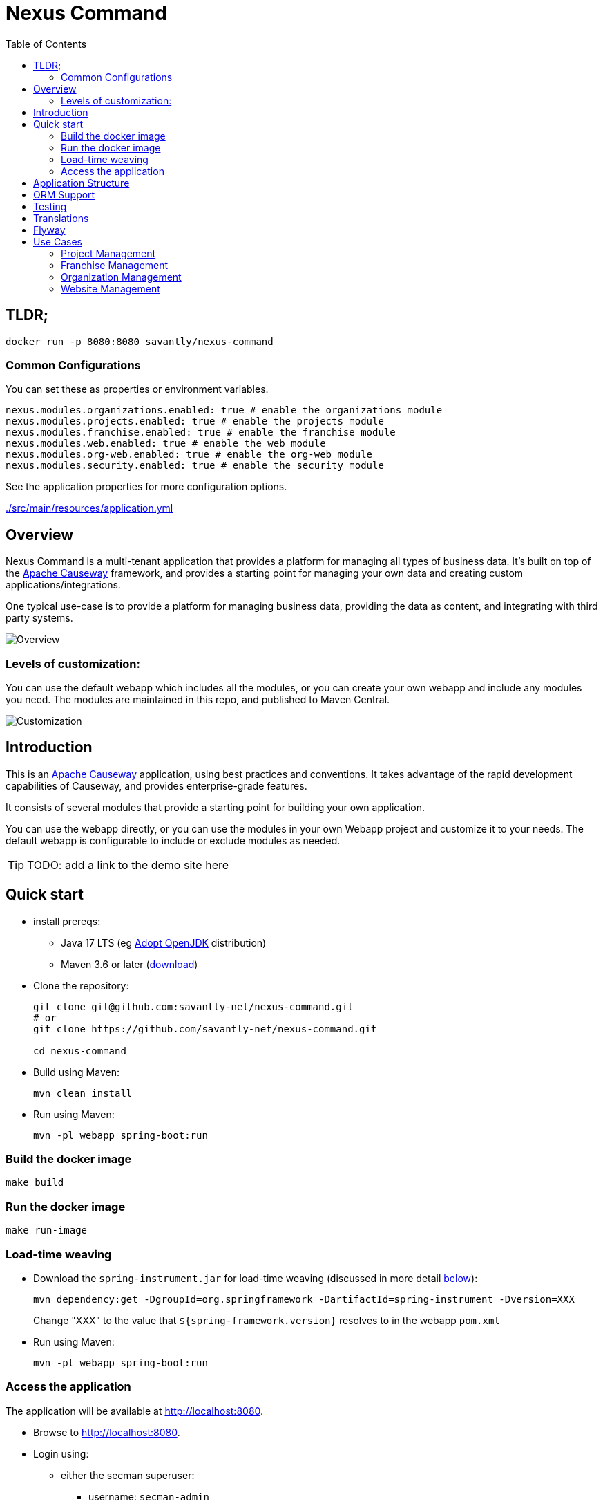 = Nexus Command
:toc:
:toc-placement!:

toc::[]

== TLDR;
```shell
docker run -p 8080:8080 savantly/nexus-command
```

=== Common Configurations
You can set these as properties or environment variables.

```yaml
nexus.modules.organizations.enabled: true # enable the organizations module
nexus.modules.projects.enabled: true # enable the projects module
nexus.modules.franchise.enabled: true # enable the franchise module
nexus.modules.web.enabled: true # enable the web module
nexus.modules.org-web.enabled: true # enable the org-web module
nexus.modules.security.enabled: true # enable the security module
```

See the application properties for more configuration options.  

link:./src/main/resources/application.yml[]

== Overview

Nexus Command is a multi-tenant application that provides a platform for managing all types of business data.  
It's built on top of the link:https://causeway.apache.org[Apache Causeway] framework, and provides a starting point for managing your own data and creating custom applications/integrations.

One typical use-case is to provide a platform for managing business data, providing the data as content, and integrating with third party systems.


image::docs/overview.png[Overview]


=== Levels of customization:  

You can use the default webapp which includes all the modules, or you can create your own webapp and include any modules you need.  
The modules are maintained in this repo, and published to Maven Central.  

image::docs/customization.png[Customization]


== Introduction

This is an link:https://causeway.apache.org[Apache Causeway] application, using best practices and conventions.  
It takes advantage of the rapid development capabilities of Causeway, and provides enterprise-grade features.  

It consists of several modules that provide a starting point for building your own application.  

You can use the webapp directly, or you can use the modules in your own Webapp project and customize it to your needs.  
The default webapp is configurable to include or exclude modules as needed.  


[TIP]
====
TODO: add a link to the demo site here
====


== Quick start

* install prereqs:

** Java 17 LTS (eg link:https://adoptopenjdk.net/[Adopt OpenJDK] distribution)
** Maven 3.6 or later (http://maven.apache.org/download.cgi[download])
* Clone the repository:
+
[source,bash]
----
git clone git@github.com:savantly-net/nexus-command.git
# or
git clone https://github.com/savantly-net/nexus-command.git

cd nexus-command
----

* Build using Maven:
+
[source,bash]
----
mvn clean install
----

* Run using Maven:
+
[source,bash]
----
mvn -pl webapp spring-boot:run
----

=== Build the docker image
[source,bash]
----
make build
----

=== Run the docker image
[source,bash]
----
make run-image
----


=== Load-time weaving
* Download the `spring-instrument.jar` for load-time weaving (discussed in more detail xref:#orm-support[below]):
+
[source,bash]
----
mvn dependency:get -DgroupId=org.springframework -DartifactId=spring-instrument -Dversion=XXX
----
+
Change "XXX" to the value that `${spring-framework.version}` resolves to in the webapp `pom.xml`

* Run using Maven:
+
[source,bash]
----
mvn -pl webapp spring-boot:run
----

=== Access the application
The application will be available at http://localhost:8080.  

* Browse to http://localhost:8080.

* Login using:

** either the secman superuser:

*** username: `secman-admin`
*** password: `pass`

** as a Nexus Command admin:

*** username: `admin`
*** password: `admin`

** or as an unprivileged user:

*** username: `user`
*** password: `user`

+
The app runs with H2 running in-memory, with sample data set up using fixture scripts.


== Application Structure

The following table explains the contents of each of the directories:


[#orm-support]
== ORM Support

This version of the application uses EclipseLink JPA as its ORM, configured with load-time weaving.
This requires that the application be run with a Java agent.

The spring-boot plugin is configured to run with this agent already.
If you want to run from an IDE:

* first, you might wish to copy the file locally:
+
[source,bash]
----
cp ~/.m2/repository/org/springframework/spring-instrument/XXX/spring-instrument-XXX.jar lib/spring-instrument.jar
----
+
Change "XXX" to the value that `${spring-framework.version}` resolves to in the webapp `pom.xml`

* Then specify the agent as a VM option:
+
[source,bash]
----
-javaagent:lib/spring-instrument.jar
----

== Testing

The application has both unit tests and integration tests.

.Testing types
[cols="5a,12a,6a,3a", options="header"]
|===

| Test type
| Report
| Phase
| Skip using

| Unit test
| `target/surefire-unittest-reports`
| `test`
| `-DskipUTs`

| Integ test
| `target/surefire-integtest-reports`
| `integration-test`
| `-DskipITs`


|===


These outputs can for example be processed within/published by a continuous pipeline.



== Translations

Apache Causeway supports i18n using link:https://www.gnu.org/software/gettext/manual/html_node/PO-Files.html[GNU .po file]s.
The `WEB-INF/translations.po` is the fallback (an empty value means that the key is used "as-is"), while `WEB-INF/translations-XX.po` files provide translations for each "XX" locale.

Translations are required for all domain classes and all members (actions, properties and collections) of all classes.
This information is available from the metamodel, and so a new template `translations.po` is generated as a side effect of running the integration tests (through a log4j2 logger).
A good integration test to run is `ValidateDomainModel_IntegTest`.

In addition, translations are required for any validation messages triggered by the test.
Running an integration tests that trigger validations will result in these messages being captured as keys, for example `Smoke_IntegTest`.

The generated file should be merged with any existing translations in `WEB-INF/translations.po`, and translations obtained for any new keys (there are numerous online services that support the format).


== Flyway

The application also demonstrates how to use Flyway to migrate the database schema.

By default the app runs using an in-memory database.
The Flyway example is activated using the "SQLSERVER" Spring Boot profile, eg:

[source,bash]
----
mvn -Dspring.profiles.active=SQLSERVER -pl webapp install
mvn -Dspring.profiles.active=SQLSERVER -pl webapp spring-boot:run
----

This causes the properties defined in  `config/application-SQLSERVER.properties` file to be used in preference to those in the default `config/application.properties` file.
It defines the following:

* `spring.flyway.url`, `spring.flyway.user` and `spring.flyway.password`
+
The presence of these is enough to enable the Flyway integration

* `spring.flyway.enabled`
+
This is explicitly set to `true`, to override the value in the default `config/application.properties`.


The Spring Boot profile is also used to add the dependency to the POSTGRES Server driver is included (it is hidden behind a Maven profile).

The prerequisites to try this out are a POSTGRES Server database running on `localhost` and with the credentials as specified in `config/application-POSTGRESQL.properties`; adjust as necessary.


== Use Cases

Nexus Command has countless use-cases.  
Although, a generalized use-case is to provide a platform for managing your core business data, and integrate with third party systems.  
By using Nexus as the "source of truth" for your business data, you can easily create custom applications and integrations that are specific to your business needs, without being tied to a specific vendor or platform.  

The following features are (or will be) included in the default webapp:  

* Website management (beta)
* Organization management (beta)
* Franchisee management (beta)
* Content management (beta)
* SEO (beta)
* Employee management (alpha)
* Product management (planned)
* Inventory management (planned)
* Customer management (planned)
* Sales management (planned)
* Reporting (planned)
* Analytics (planned)
* Marketing (planned)
* Advertising Integration (planned)
* Social media Integration (planned)
* E-commerce (considering)


=== Project Management
Manage projects and tasks, and track progress.  
Generate personas with AI to help generate better user stories and acceptance criteria.  

Persona Generation  
image::docs/images/projects/persona-main.jpg[Generating a persona]

Persona Psychographics  
image::docs/images/projects/persona-psy.jpg[Persona psychographics]

Persona Professional Background
image::docs/images/projects/persona-pro.jpg[Persona professional background]

=== Franchise Management
As a franchise operator or owner, fine-grained control of content and data can facilitate a consistent brand experience across all locations.  
Nexus Command faciliates granular content management delegation to a franchisee or agency, while maintaining control of the brand.  

image::docs/franchise-use-case.png[Franchise Use Case]


=== Organization Management

Organization Manager  

image::docs/org-manager.jpg[Organization Manager]


=== Website Management  
This is a prrof of concept that allows delegating content management to a franchisee or agency.  

image::docs/website-manager.png[Website Manager]  
